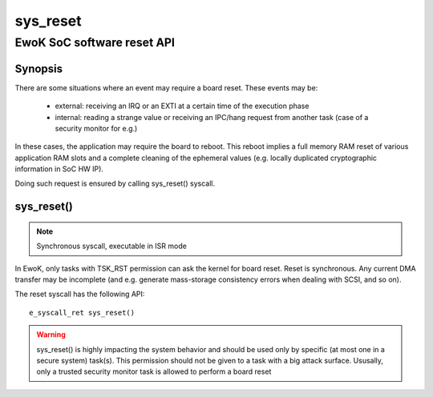 .. _sys_reset:

sys_reset
---------
EwoK SoC software reset API
^^^^^^^^^^^^^^^^^^^^^^^^^^^

Synopsis
""""""""

There are some situations where an event may require a board reset. These events may be:

   * external: receiving an IRQ or an EXTI at a certain time of the execution
     phase
   * internal: reading a strange value or receiving an IPC/hang request from
     another task (case of a security monitor for e.g.)

In these cases, the application may require the board to reboot. This reboot
implies a full memory RAM reset of various application RAM slots and a complete
cleaning of the ephemeral values (e.g. locally duplicated cryptographic
information in SoC HW IP).

Doing such request is ensured by calling sys_reset() syscall.

sys_reset()
"""""""""""

.. note::
   Synchronous syscall, executable in ISR mode

In EwoK, only tasks with TSK_RST permission can ask the kernel for board reset.
Reset is synchronous. Any current DMA transfer may be incomplete (and e.g. generate
mass-storage consistency errors when dealing with SCSI, and so on).

The reset syscall has the following API::

   e_syscall_ret sys_reset()

.. warning::
   sys_reset() is highly impacting the system behavior and should be used only
   by specific (at most one in a secure system) task(s). This permission should
   not be given to a task with a big attack surface. Ususally, only a trusted
   security monitor task is allowed to perform a board reset
